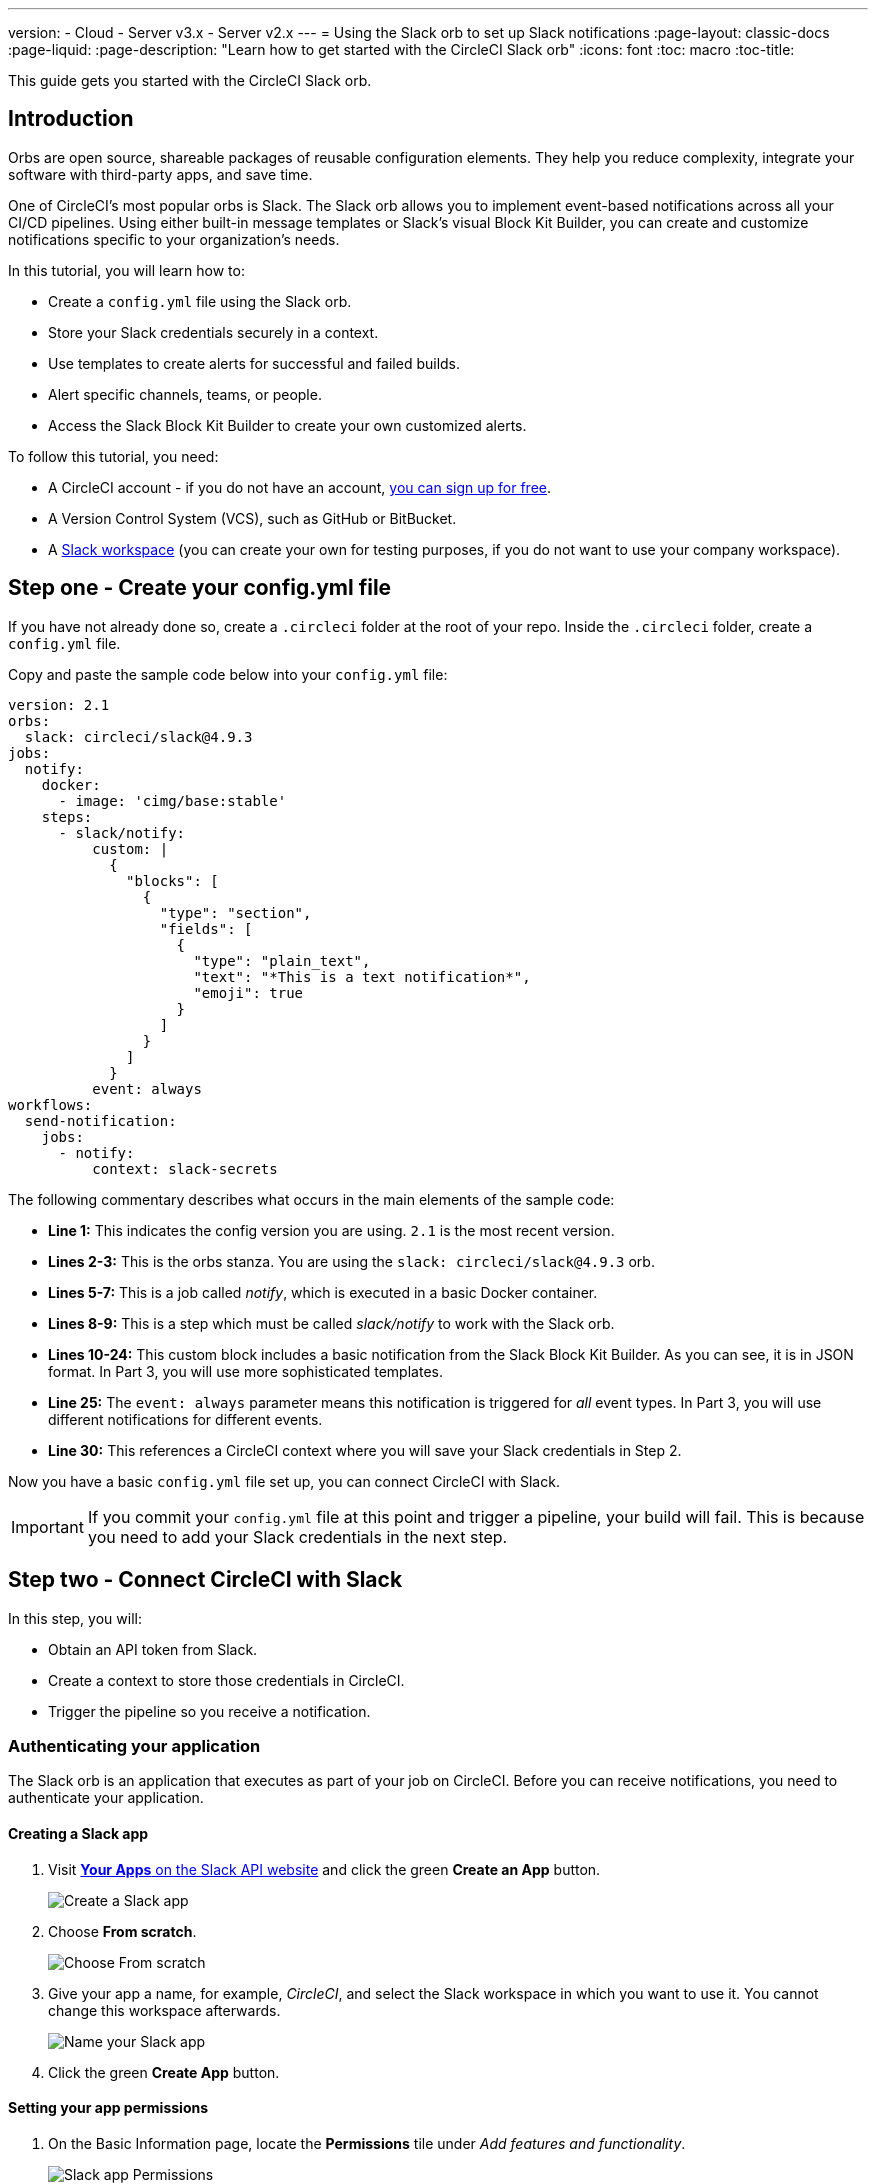 ---
version:
- Cloud
- Server v3.x
- Server v2.x
---
= Using the Slack orb to set up Slack notifications
:page-layout: classic-docs
:page-liquid:
:page-description: "Learn how to get started with the CircleCI Slack orb"
:icons: font
:toc: macro
:toc-title:

This guide gets you started with the CircleCI Slack orb.

toc::[]

[#introduction]
== Introduction

Orbs are open source, shareable packages of reusable configuration elements. They help you reduce complexity, integrate your software with third-party apps, and save time.

One of CircleCI's most popular orbs is Slack. The Slack orb allows you to implement event-based notifications across all your CI/CD pipelines. Using either built-in message templates or Slack's visual Block Kit Builder, you can create and customize notifications specific to your organization's needs.

In this tutorial, you will learn how to:

* Create a `config.yml` file using the Slack orb.
* Store your Slack credentials securely in a context.
* Use templates to create alerts for successful and failed builds.
* Alert specific channels, teams, or people.
* Access the Slack Block Kit Builder to create your own customized alerts.

To follow this tutorial, you need:

* A CircleCI account - if you do not have an account, <<first-steps#,you can sign up for free>>.
* A Version Control System (VCS), such as GitHub or BitBucket.
* A https://slack.com[Slack workspace] (you can create your own for testing purposes, if you do not want to use your company workspace).

[#step-one-create-your-config-file]
== Step one - Create your config.yml file

If you have not already done so, create a `.circleci` folder at the root of your repo. Inside the `.circleci` folder, create a `config.yml` file.

Copy and paste the sample code below into your `config.yml` file:

[source,yaml]
----
version: 2.1
orbs: 
  slack: circleci/slack@4.9.3
jobs:
  notify:
    docker:
      - image: 'cimg/base:stable'
    steps:
      - slack/notify:
          custom: |
            {
              "blocks": [
                {
                  "type": "section",
                  "fields": [
                    {
                      "type": "plain_text",
                      "text": "*This is a text notification*",
                      "emoji": true
                    }
                  ]
                }
              ]
            }
          event: always
workflows:
  send-notification:
    jobs:
      - notify:
          context: slack-secrets
----

The following commentary describes what occurs in the main elements of the sample code:

* *Line 1:* This indicates the config version you are using. `2.1` is the most recent version.
* *Lines 2-3:* This is the orbs stanza. You are using the `slack: circleci/slack@4.9.3` orb.
* *Lines 5-7:* This is a job called _notify_, which is executed in a basic Docker container.
* *Lines 8-9:* This is a step which must be called _slack/notify_ to work with the Slack orb.
* *Lines 10-24:* This custom block includes a basic notification from the Slack Block Kit Builder. As you can see, it is in JSON format. In Part 3, you will use more sophisticated templates.
* *Line 25:* The `event: always` parameter means this notification is triggered for _all_ event types. In Part 3, you will use different notifications for different events.
* *Line 30:* This references a CircleCI context where you will save your Slack credentials in Step 2.

Now you have a basic `config.yml` file set up, you can connect CircleCI with Slack.

IMPORTANT: If you commit your `config.yml` file at this point and trigger a pipeline, your build will fail. This is because you need to add your Slack credentials in the next step.

[#step-two-connect-circleci-with-slack]
== Step two - Connect CircleCI with Slack

In this step, you will:

* Obtain an API token from Slack.
* Create a context to store those credentials in CircleCI.
* Trigger the pipeline so you receive a notification.

[#authenticating-your-application]
=== Authenticating your application

The Slack orb is an application that executes as part of your job on CircleCI. Before you can receive notifications, you need to authenticate your application. 

==== Creating a Slack app

. Visit https://api.slack.com/apps[*Your Apps* on the Slack API website] and click the green *Create an App* button.
+
image::slack-orb-create-app.png[Create a Slack app]
+
. Choose *From scratch*.
+
image::slack-orb-from-scratch.png[Choose From scratch]
+
. Give your app a name, for example, _CircleCI_, and select the Slack workspace in which you want to use it. You cannot change this workspace afterwards.
+
image::slack-orb-name-app.png[Name your Slack app]
+
. Click the green **Create App** button.

[#setting-your-app-permissions]
==== Setting your app permissions

. On the Basic Information page, locate the **Permissions** tile under _Add features and functionality_.
+
image::slack-orb-permissions.png[Slack app Permissions]
+
. On the _OAuth & Permissions_ page, scroll down to **Scopes**. This is where you need to create the permissions for your Slack app.
+
image::slack-orb-add-scope.png[Add an OAuth Scope]
+
. Under **Bot Token Scopes**, click **Add an OAuth Scope**.
. The Slack orb needs permission to post chat messages and upload files, so create the following scopes:
* chat:write
* chat:write.public
* files:write
+
image::slack-orb-bot-token-scopes.png[Add Bot Token Scopes]

TIP: To receive Slack notifications in a private channel, you need to add your Slack app to that channel. Open the channel, click the photos of the channel members in the top right-hand corner, then click the *Integrations* tab. From here, you can add an app.

[#installing-your-app]
==== Installing your app

. Once you have created your scopes, scroll up to the top of the page and click the **Install to Workspace** button.
+
image::slack-orb-install-workspace.png[Install to Workspace]
+
. You will then be asked to grant permission for the app to access your Slack workspace.
+
image::slack-orb-allow.png[Allow access]
+
. Click the disclosure triangle to double-check the permissions, then click the green **Allow** button.
. You should see a *Bot User OAuth Token*. Copy this token to your clipboard, ready to add it to CircleCI. Make sure you keep this private.
+
image::slack-orb-copy-token.png[Copy OAuth Token]

[#creating-a-context]
=== Creating a context

In CircleCI, contexts allow you to secure and share environment variables across projects. Once you have created a context with your Slack credentials, you and your colleagues will be able to reuse them.

In CircleCI:

. Click the _Organization Settings_ page.
+
image::slack-orb-organization-settings.png[Organization Settings]
+
. Under Context, click the blue *Create Context* button and add a unique name, such as _slack-secrets_ (that is the name specified in the `config.yml` file above).
+
image::slack-orb-create-context.png[Create Context]
+
. Click the blue **Create Context** button.
. Click the name of the context you just created.
. Click the blue *Add Environment Variable* button and enter your first key value pair. 
* The Environment Variable Name is `SLACK_ACCESS_TOKEN`.
* The value is your Slack Bot User OAuth Access Token.
+
image::slack-orb-environment-variable.png[Add Environment Variable]
+
. Click the Add Environment Variable button to save it.
. Click the blue **Add Environment Variable** button again.
* The Environment Variable Name is `SLACK_DEFAULT_CHANNEL`.
* The value is the ID of the default Slack channel for posting your notifications. You can override this setting in your individual jobs.

TIP: To get the ID for your Slack channel, right-click the channel in Slack and choose **Copy Link**. The ID will be visible at the end of the URL and will be in this format: C034R26AM36.

image::slack-orb-copy-link.png[Copy Slack channel link]

Make sure you have included the _slack-secrets_ context in your _notify_ job and that the name matches what you created:

[source,yaml]
----
workflows:
  send-notification:
    jobs:
      - notify:
          context: slack-secrets
----

You can now reuse this context in other jobs and projects.

Commit your `config.yml` file (and push it, if you are working remotely).

[#triggering-an-alert]
==== Triggering an alert

In the CircleCI dashboard:

* Click **Projects**. 
* Find the repo and click the blue **Set Up Project** button next to it.
+
image::slack-orb-set-up-project.png[Set up Project]
+
* Choose the branch on which you committed your `config.yml` file
+
image::slack-orb-select-config-file.png[Select your config.yml file]
+
* Click the blue **Set Up Project** button.

This triggers your CircleCI pipeline, which contains a Slack orb with your credentials.

You should then see a green **Success** badge and a green tick next to your _notify_ job. 

image::slack-orb-success.png[Success]

Click on your job to see what just happened. You should see the message body that was sent to Slack.

Now open your Slack workspace. In the default channel you specified earlier, you should see the alert triggered by your CircleCI pipeline.

image::slack-orb-text-notification.png[Slack text notification]

Although this is a basic alert, you have achieved a lot already:

* Created a `.circleci/config.yml` file with the Slack orb.
* Created a context to store your Slack-related environment variables.
* Created a Slack app.

[#step-three-use-message-templates]
== Step three - Use message templates

The Slack orb includes several notification templates you can use to notify your channel of various CircleCI events:

* `basic_success_1` - for _pass_ events where the job succeeded.
* `basic_fail_1` -  for_fail_ events, where the job failed.
* `success_tagged_deploy_1` - for successful deployments.
* `basic_on_hold_1` - for on-hold jobs that are awaiting approval.

To use these templates in your job, include the `event` and `template` parameters under `steps` in the `config.yml` file. For example:

[source,yaml]
----
jobs:
  notify:
    docker:
      - image: 'cimg/base:stable'
    steps:
- slack/notify:
	  event: fail
	  template: basic_fail_1
- slack/notify:
	  event: pass
	  template: success_tagged_deploy_1
----

* *Line 7* specifies that the template on the next line is used for failed events.
* *Line 8* specifies the template to be used, in this case `basic_fail_1`.
* *Line 9* specifies that the template on the next line is used for pass events.
* *Line 10* specifies the template to be used, in this case `basic_success_1`.

Whereas in Step 1 you used an all-purpose alert, now you have included different steps according to whether the job has passed or failed. The Slack orb triggers the appropriate step.

Commit your updated `config.yml` file (and push it, if you are working remotely). Once the pipeline is complete, you should see a more sophisticated alert in your Slack channel.

image::slack-orb-deployment-successful.png[Deployment Successful alert]

[#including-additional-parameters]
=== Including additional parameters

You can also include a mention for a failed job, to alert a specific person or team:

[source,yaml]
----
- slack/notify:
	event: fail
	mentions: '@EngineeringTeam'
	template: basic_fail_1
----

To notify multiple channels, place the IDs in quotes and separate them with a comma:

[source,yaml]
----
- slack/notify:
    channel: 'ABCXYZ, ZXCBN'
    event: fail
    template: basic_fail_1

----

To restrict your alert to a specific branch, add a _branch_pattern_ parameter:

[source,yaml]
----
 - slack/notify:
      branch_pattern: main
      event: fail
      template: basic_fail_1
----

This is useful if you do not want to receive alerts for feature branches.

==== Using the Slack Block Kit Builder

If you would like to further customize your notifications, you can use the https://api.slack.com/block-kit/building[Slack Block Kit Builder]. This framework allows you to create sophisticated notifications, using images, form fields, and other interactive elements.

Once you have created your block (which is a JSON object), copy and paste it into your `config.yml` file within the _custom_ parameter:

[source,yaml]
----
- slack/notify:
    event: always
    custom: | # your custom notification goes here
      {
        "blocks": [
          {
            "type": "section",
            "fields": [
              {
                "type": "plain_text",
                "text": "*This is a text notification*",
                "emoji": true
              }
            ]
          }
        ]
      }

----

[#conclusion]
== Conclusion

In this tutorial, you have configured the Slack orb to send CircleCI notifications to your Slack channel. You created a basic notification, built and authenticated your Slack app, and used templates.

For further configuration options, take a look at the https://circleci.com/developer/orbs/orb/circleci/slack[Slack orb documentation]. You can also find many more orbs in the https://circleci.com/developer/orbs[Orb Registry].